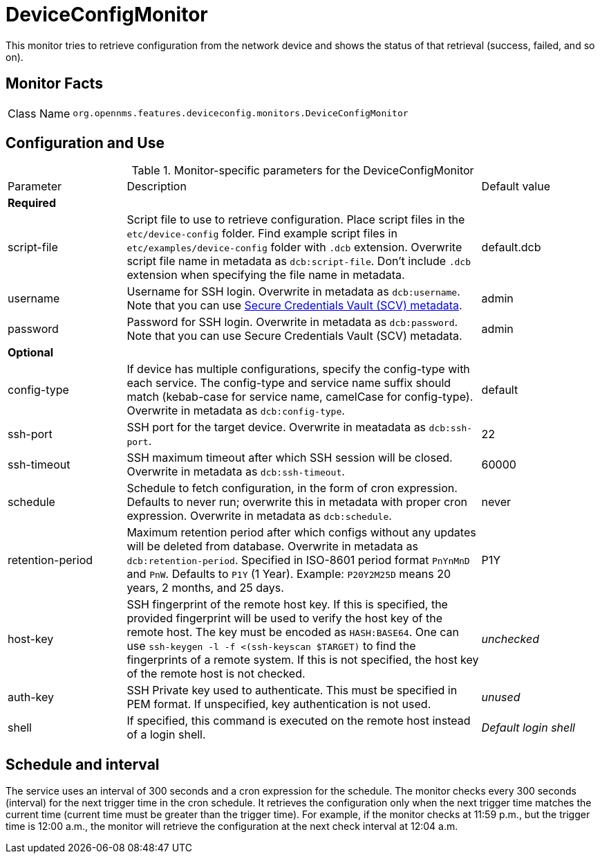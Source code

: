 
= DeviceConfigMonitor

This monitor tries to retrieve configuration from the network device and shows the status of that retrieval (success, failed, and so on).

== Monitor Facts

[cols="1,7"]
|===
| Class Name
| `org.opennms.features.deviceconfig.monitors.DeviceConfigMonitor`
|===

== Configuration and Use

.Monitor-specific parameters for the DeviceConfigMonitor
[cols="1,3,1"]
|===

| Parameter
| Description
| Default value

3+| *Required*

| script-file
| Script file to use to retrieve configuration. 
Place script files in the `etc/device-config` folder.
Find example script files in `etc/examples/device-config` folder with `.dcb` extension. 
Overwrite script file name in metadata as `dcb:script-file`. 
Don't include `.dcb` extension when specifying the file name in metadata.
| default.dcb

| username
| Username for SSH login. 
Overwrite in metadata as `dcb:username`.
Note that you can use xref:operation:meta-data.adoc#ga-metadata-scv[Secure Credentials Vault (SCV) metadata].
| admin

| password
| Password for SSH login. 
Overwrite in metadata as `dcb:password`.
Note that you can use Secure Credentials Vault (SCV) metadata.
| admin

3+| *Optional*

| config-type
| If device has multiple configurations, specify the config-type with each service.
The config-type and service name suffix should match (kebab-case for service name, camelCase for config-type).
Overwrite in metadata as `dcb:config-type`.
| default

| ssh-port
| SSH port for the target device. 
Overwrite in meatadata as `dcb:ssh-port`.
| 22

| ssh-timeout
| SSH maximum timeout after which SSH session will be closed.
Overwrite in metadata as `dcb:ssh-timeout`.
| 60000

| schedule
| Schedule to fetch configuration, in the form of cron expression.
  Defaults to never run; overwrite this in metadata with proper cron expression.
  Overwrite in metadata as `dcb:schedule`.
| never

| retention-period
| Maximum retention period after which configs without any updates will be deleted from database.
Overwrite in metadata as `dcb:retention-period`.
Specified in ISO-8601 period format `PnYnMnD` and `PnW`.
Defaults to `P1Y` (1 Year). 
Example: `P20Y2M25D` means 20 years, 2 months, and 25 days.
| P1Y

| host-key
| SSH fingerprint of the remote host key.
  If this is specified, the provided fingerprint will be used to verify the host key of the remote host.
  The key must be encoded as `HASH:BASE64`.
  One can use `ssh-keygen -l -f <(ssh-keyscan $TARGET)` to find the fingerprints of a remote system.
  If this is not specified, the host key of the remote host is not checked.
| _unchecked_

| auth-key
| SSH Private key used to authenticate.
  This must be specified in PEM format.
  If unspecified, key authentication is not used.
| _unused_

| shell
| If specified, this command is executed on the remote host instead of a login shell.
| _Default login shell_

|===



== Schedule and interval

The service uses an interval of 300 seconds and a cron expression for the schedule.
The monitor checks every 300 seconds (interval) for the next trigger time in the cron schedule.
It retrieves the configuration only when the next trigger time matches the current time (current time must be greater than the trigger time).
For example, if the monitor checks at 11:59 p.m., but the trigger time is 12:00 a.m., the monitor will retrieve the configuration at the next check interval at 12:04 a.m.
